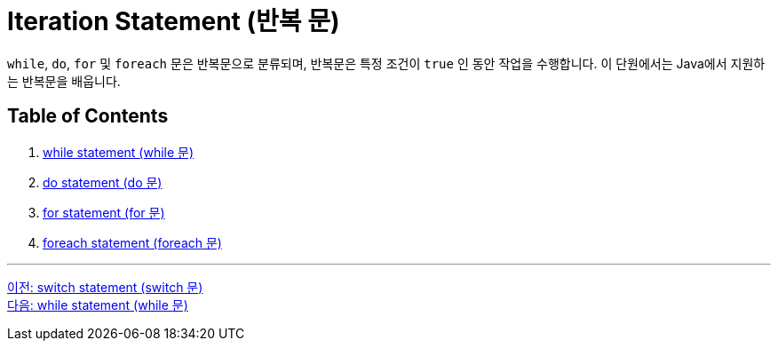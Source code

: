 = Iteration Statement (반복 문)

`while`, `do`, `for` 및 `foreach` 문은 반복문으로 분류되며, 반복문은 특정 조건이 `true` 인 동안 작업을 수행합니다. 이 단원에서는 Java에서 지원하는 반복문을 배웁니다.

== Table of Contents

1.	link:./10_while.adoc[while statement (while 문)]
2.	link:./11_do.adoc[do statement (do 문)]
3.	link:./12_for.adoc[for statement (for 문)]
4.	link:./13_foreach.adoc[foreach statement (foreach 문)]

---

link:./08_switch.adoc[이전: switch statement (switch 문)] +
link:./10_while.adoc[다음: while statement (while 문)]